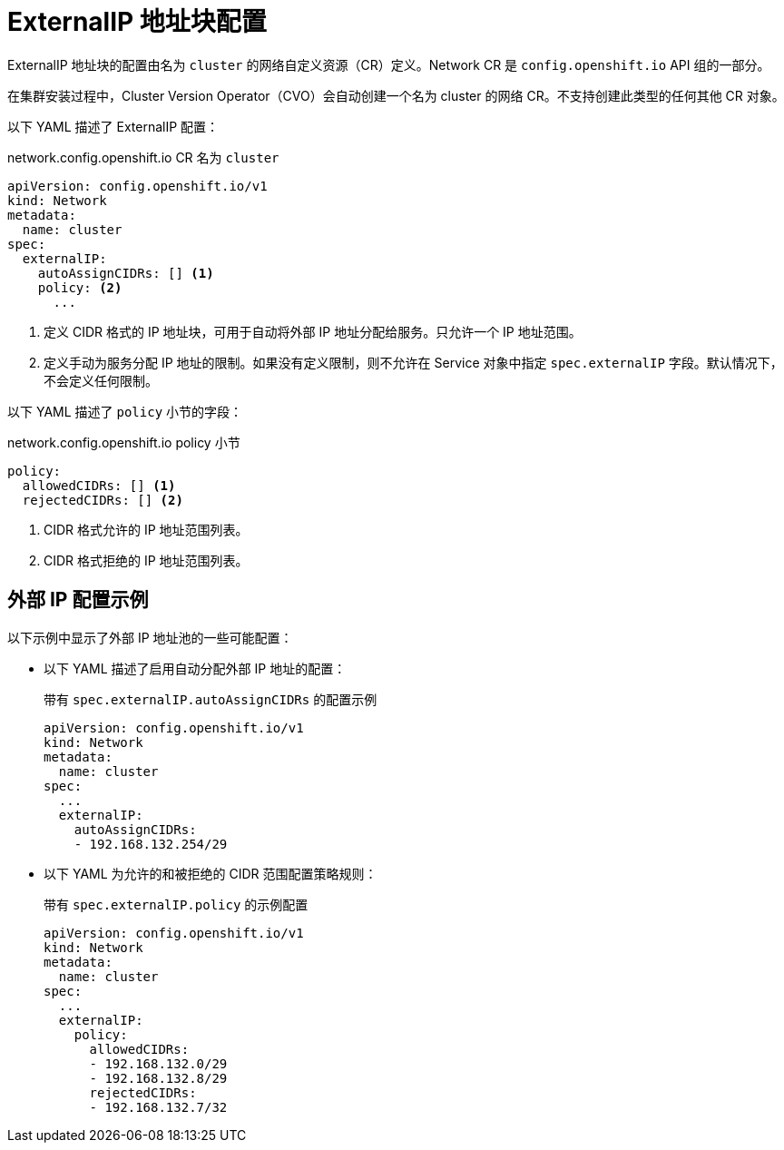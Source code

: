 // Module included in the following assemblies:
//
// * networking/configuring_ingress_cluster_traffic/configuring-externalip.adoc

[id="nw-externalip-object_{context}"]
= ExternalIP 地址块配置

ExternalIP 地址块的配置由名为 `cluster` 的网络自定义资源（CR）定义。Network CR 是 `config.openshift.io` API 组的一部分。

[重要]
====
在集群安装过程中，Cluster Version Operator（CVO）会自动创建一个名为 cluster 的网络 CR。不支持创建此类型的任何其他 CR 对象。
====

以下 YAML 描述了 ExternalIP 配置：

.network.config.openshift.io CR 名为 `cluster`
[source,yaml]
----
apiVersion: config.openshift.io/v1
kind: Network
metadata:
  name: cluster
spec:
  externalIP:
    autoAssignCIDRs: [] <1>
    policy: <2>
      ...
----
<1> 定义 CIDR 格式的 IP 地址块，可用于自动将外部 IP 地址分配给服务。只允许一个 IP 地址范围。

<2> 定义手动为服务分配 IP 地址的限制。如果没有定义限制，则不允许在 Service 对象中指定 `spec.externalIP` 字段。默认情况下，不会定义任何限制。

以下 YAML 描述了 `policy` 小节的字段：

.network.config.openshift.io policy 小节
[source,yaml]
----
policy:
  allowedCIDRs: [] <1>
  rejectedCIDRs: [] <2>
----
<1> CIDR 格式允许的 IP 地址范围列表。
<2> CIDR 格式拒绝的 IP 地址范围列表。

[discrete]
== 外部 IP 配置示例

以下示例中显示了外部 IP 地址池的一些可能配置：

- 以下 YAML 描述了启用自动分配外部 IP 地址的配置：
+
.带有 `spec.externalIP.autoAssignCIDRs` 的配置示例
[source,yaml]
----
apiVersion: config.openshift.io/v1
kind: Network
metadata:
  name: cluster
spec:
  ...
  externalIP:
    autoAssignCIDRs:
    - 192.168.132.254/29
----

- 以下 YAML 为允许的和被拒绝的 CIDR 范围配置策略规则：
+
.带有 `spec.externalIP.policy` 的示例配置
[source,yaml]
----
apiVersion: config.openshift.io/v1
kind: Network
metadata:
  name: cluster
spec:
  ...
  externalIP:
    policy:
      allowedCIDRs:
      - 192.168.132.0/29
      - 192.168.132.8/29
      rejectedCIDRs:
      - 192.168.132.7/32
----
